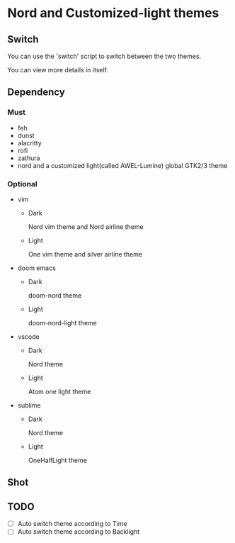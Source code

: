 * Nord and Customized-light themes
** Switch
You can use the 'switch' script to switch between the two themes.

You can view more details in itself.

** Dependency
*** Must
  + feh
  + dunst
  + alacritty
  + rofi
  + zathura
  + nord and a customized light(called AWEL-Lumine) global GTK2/3 theme
*** Optional
  + vim
    - Dark
      
      Nord vim theme and Nord airline theme
    - Light
      
      One vim theme and silver airline theme
  + doom emacs
    - Dark
      
      doom-nord theme
    - Light
      
      doom-nord-light theme
  + vscode
    - Dark
      
      Nord theme
    - Light
      
      Atom one light theme
  + sublime
    - Dark
      
      Nord theme
    - Light
      
      OneHalfLight theme
      

** Shot
[[file:./shot/dark.png]]

[[file:./shot/light.png]]

** TODO
- [ ] Auto switch theme according to Time
- [ ] Auto switch theme according to Backlight
